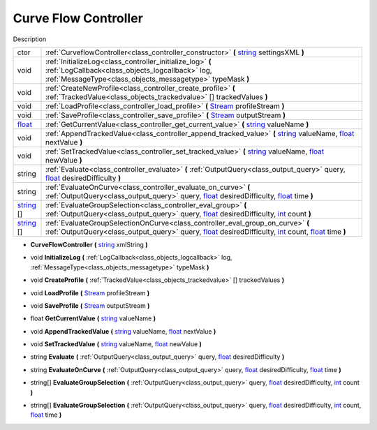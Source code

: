 .. _class_controller:

Curve Flow Controller
=====================

Description

+------------+----------------------------------------------------------------------------------------------------------------------------------------------------------------------------------------+
| ctor       | :ref:`CurveflowController<class_controller_constructor>` **(** string_ settingsXML **)**                                                                                               |
+------------+----------------------------------------------------------------------------------------------------------------------------------------------------------------------------------------+
| void       | :ref:`InitializeLog<class_controller_initialize_log>` **(** :ref:`LogCallback<class_objects_logcallback>` log, :ref:`MessageType<class_objects_messagetype>` typeMask **)**            |
+------------+----------------------------------------------------------------------------------------------------------------------------------------------------------------------------------------+
| void       | :ref:`CreateNewProfile<class_controller_create_profile>` **(** :ref:`TrackedValue<class_objects_trackedvalue>` [] trackedValues **)**                                                  |
+------------+----------------------------------------------------------------------------------------------------------------------------------------------------------------------------------------+
| void       | :ref:`LoadProfile<class_controller_load_profile>` **(** Stream_ profileStream **)**                                                                                                    |
+------------+----------------------------------------------------------------------------------------------------------------------------------------------------------------------------------------+
| void       | :ref:`SaveProfile<class_controller_save_profile>` **(** Stream_ outputStream **)**                                                                                                     |
+------------+----------------------------------------------------------------------------------------------------------------------------------------------------------------------------------------+
| float_     | :ref:`GetCurrentValue<class_controller_get_current_value>` **(** string_ valueName **)**                                                                                               |
+------------+----------------------------------------------------------------------------------------------------------------------------------------------------------------------------------------+
| void       | :ref:`AppendTrackedValue<class_controller_append_tracked_value>` **(** string_ valueName, float_ nextValue **)**                                                                       |
+------------+----------------------------------------------------------------------------------------------------------------------------------------------------------------------------------------+
| void       | :ref:`SetTrackedValue<class_controller_set_tracked_value>` **(** string_ valueName, float_ newValue **)**                                                                              |
+------------+----------------------------------------------------------------------------------------------------------------------------------------------------------------------------------------+
| string     | :ref:`Evaluate<class_controller_evaluate>` **(** :ref:`OutputQuery<class_output_query>` query, float_ desiredDifficulty **)**                                                          |
+------------+----------------------------------------------------------------------------------------------------------------------------------------------------------------------------------------+
| string     | :ref:`EvaluateOnCurve<class_controller_evaluate_on_curve>` **(** :ref:`OutputQuery<class_output_query>` query, float_ desiredDifficulty, float_ time **)**                             |
+------------+----------------------------------------------------------------------------------------------------------------------------------------------------------------------------------------+
| string_ [] | :ref:`EvaluateGroupSelection<class_controller_eval_group>` **(** :ref:`OutputQuery<class_output_query>` query, float_ desiredDifficulty, int_ count **)**                              |
+------------+----------------------------------------------------------------------------------------------------------------------------------------------------------------------------------------+
| string_ [] | :ref:`EvaluateGroupSelectionOnCurve<class_controller_eval_group_on_curve>` **(** :ref:`OutputQuery<class_output_query>` query, float_ desiredDifficulty, int_ count, float_ time **)** |
+------------+----------------------------------------------------------------------------------------------------------------------------------------------------------------------------------------+

.. _Stream: https://docs.microsoft.com/en-us/dotnet/api/system.io.stream?view=netframework-4.7.2

.. _int: https://docs.microsoft.com/en-us/dotnet/csharp/language-reference/keywords/int

.. _string: https://docs.microsoft.com/en-us/dotnet/csharp/programming-guide/strings/

.. _float: https://docs.microsoft.com/en-us/dotnet/csharp/language-reference/keywords/float



.. _class_controller_constructor:

- **CurveFlowController** **(** string_ xmlString **)**

.. _class_controller_initialize_log:

- void **InitializeLog** **(** :ref:`LogCallback<class_objects_logcallback>` log, :ref:`MessageType<class_objects_messagetype>` typeMask **)**

.. _class_controller_create_profile:

- void **CreateProfile** **(** :ref:`TrackedValue<class_objects_trackedvalue>` [] trackedValues **)**

.. _class_controller_load_profile:

- void **LoadProfile** **(** Stream_ profileStream **)**

.. _class_controller_save_profile:

- void **SaveProfile** **(** Stream_ outputStream **)**

.. _class_controller_get_current_value:

- float **GetCurrentValue** **(** string_ valueName **)**

.. _class_controller_append_tracked_value:

- void **AppendTrackedValue** **(** string_ valueName, float_ nextValue **)**

.. _class_controller_set_tracked_value:

- void **SetTrackedValue** **(** string_ valueName, float_ newValue **)**

.. _class_controller_evaluate:

- string **Evaluate** **(** :ref:`OutputQuery<class_output_query>` query, float_ desiredDifficulty **)**

.. _class_controller_evaluate_on_curve:

- string **EvaluateOnCurve** **(** :ref:`OutputQuery<class_output_query>` query, float_ desiredDifficulty, float_ time **)**

.. _class_controller_eval_group:

- string[] **EvaluateGroupSelection** **(** :ref:`OutputQuery<class_output_query>` query, float_ desiredDifficulty, int_ count **)**

.. _class_controller_eval_group_on_curve:

- string[] **EvaluateGroupSelection** **(** :ref:`OutputQuery<class_output_query>` query, float_ desiredDifficulty, int_ count, float_ time **)**
